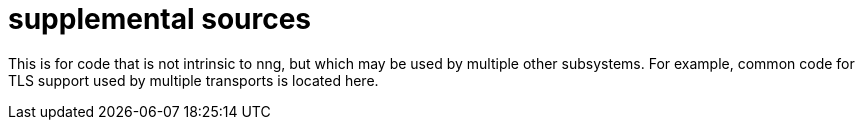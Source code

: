 = supplemental sources

This is for code that is not intrinsic to nng, but which may be used
by multiple other subsystems.  For example, common code for TLS support
used by multiple transports is located here.
